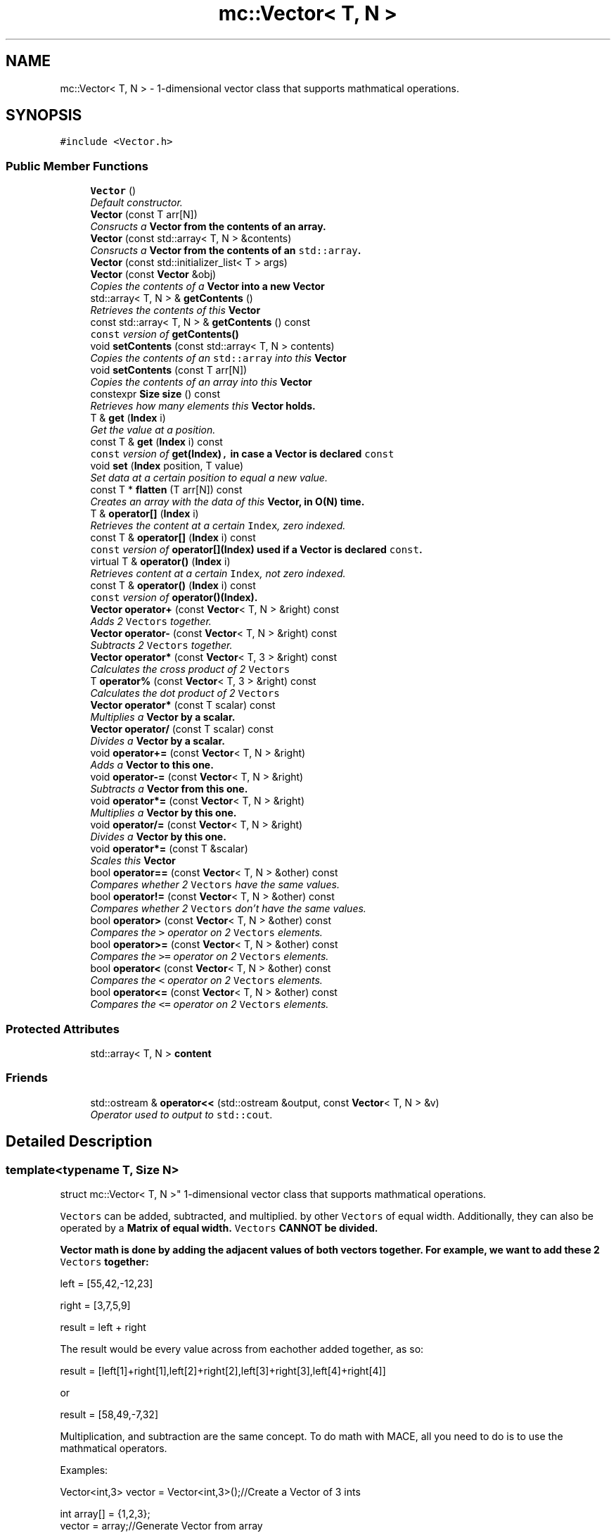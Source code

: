 .TH "mc::Vector< T, N >" 3 "Fri Nov 25 2016" "Version Alpha" "MACE" \" -*- nroff -*-
.ad l
.nh
.SH NAME
mc::Vector< T, N > \- 1-dimensional vector class that supports mathmatical operations\&.  

.SH SYNOPSIS
.br
.PP
.PP
\fC#include <Vector\&.h>\fP
.SS "Public Member Functions"

.in +1c
.ti -1c
.RI "\fBVector\fP ()"
.br
.RI "\fIDefault constructor\&. \fP"
.ti -1c
.RI "\fBVector\fP (const T arr[N])"
.br
.RI "\fIConsructs a \fC\fBVector\fP\fP from the contents of an array\&. \fP"
.ti -1c
.RI "\fBVector\fP (const std::array< T, N > &contents)"
.br
.RI "\fIConsructs a \fC\fBVector\fP\fP from the contents of an \fCstd::array\fP\&. \fP"
.ti -1c
.RI "\fBVector\fP (const std::initializer_list< T > args)"
.br
.ti -1c
.RI "\fBVector\fP (const \fBVector\fP &obj)"
.br
.RI "\fICopies the contents of a \fC\fBVector\fP\fP into a new \fC\fBVector\fP\fP \fP"
.ti -1c
.RI "std::array< T, N > & \fBgetContents\fP ()"
.br
.RI "\fIRetrieves the contents of this \fC\fBVector\fP\fP \fP"
.ti -1c
.RI "const std::array< T, N > & \fBgetContents\fP () const "
.br
.RI "\fI\fCconst\fP version of \fC\fBgetContents()\fP\fP \fP"
.ti -1c
.RI "void \fBsetContents\fP (const std::array< T, N > contents)"
.br
.RI "\fICopies the contents of an \fCstd::array\fP into this \fC\fBVector\fP\fP \fP"
.ti -1c
.RI "void \fBsetContents\fP (const T arr[N])"
.br
.RI "\fICopies the contents of an array into this \fC\fBVector\fP\fP \fP"
.ti -1c
.RI "constexpr \fBSize\fP \fBsize\fP () const "
.br
.RI "\fIRetrieves how many elements this \fC\fBVector\fP\fP holds\&. \fP"
.ti -1c
.RI "T & \fBget\fP (\fBIndex\fP i)"
.br
.RI "\fIGet the value at a position\&. \fP"
.ti -1c
.RI "const T & \fBget\fP (\fBIndex\fP i) const "
.br
.RI "\fI\fCconst\fP version of \fC\fBget(Index)\fP,\fP in case a \fC\fBVector\fP\fP is declared \fCconst\fP \fP"
.ti -1c
.RI "void \fBset\fP (\fBIndex\fP position, T value)"
.br
.RI "\fISet data at a certain position to equal a new value\&. \fP"
.ti -1c
.RI "const T * \fBflatten\fP (T arr[N]) const "
.br
.RI "\fICreates an array with the data of this \fC\fBVector\fP\fP, in O(N) time\&. \fP"
.ti -1c
.RI "T & \fBoperator[]\fP (\fBIndex\fP i)"
.br
.RI "\fIRetrieves the content at a certain \fCIndex\fP, zero indexed\&. \fP"
.ti -1c
.RI "const T & \fBoperator[]\fP (\fBIndex\fP i) const "
.br
.RI "\fI\fCconst\fP version of \fC\fBoperator[](Index)\fP\fP used if a \fC\fBVector\fP\fP is declared \fCconst\fP\&. \fP"
.ti -1c
.RI "virtual T & \fBoperator()\fP (\fBIndex\fP i)"
.br
.RI "\fIRetrieves content at a certain \fCIndex\fP, not zero indexed\&. \fP"
.ti -1c
.RI "const T & \fBoperator()\fP (\fBIndex\fP i) const "
.br
.RI "\fI\fCconst\fP version of \fC\fBoperator()(Index)\fP\fP\&. \fP"
.ti -1c
.RI "\fBVector\fP \fBoperator+\fP (const \fBVector\fP< T, N > &right) const "
.br
.RI "\fIAdds 2 \fCVectors\fP together\&. \fP"
.ti -1c
.RI "\fBVector\fP \fBoperator\-\fP (const \fBVector\fP< T, N > &right) const "
.br
.RI "\fISubtracts 2 \fCVectors\fP together\&. \fP"
.ti -1c
.RI "\fBVector\fP \fBoperator*\fP (const \fBVector\fP< T, 3 > &right) const "
.br
.RI "\fICalculates the cross product of 2 \fCVectors\fP \fP"
.ti -1c
.RI "T \fBoperator%\fP (const \fBVector\fP< T, 3 > &right) const "
.br
.RI "\fICalculates the dot product of 2 \fCVectors\fP \fP"
.ti -1c
.RI "\fBVector\fP \fBoperator*\fP (const T scalar) const "
.br
.RI "\fIMultiplies a \fC\fBVector\fP\fP by a scalar\&. \fP"
.ti -1c
.RI "\fBVector\fP \fBoperator/\fP (const T scalar) const "
.br
.RI "\fIDivides a \fC\fBVector\fP\fP by a scalar\&. \fP"
.ti -1c
.RI "void \fBoperator+=\fP (const \fBVector\fP< T, N > &right)"
.br
.RI "\fIAdds a \fC\fBVector\fP\fP to this one\&. \fP"
.ti -1c
.RI "void \fBoperator\-=\fP (const \fBVector\fP< T, N > &right)"
.br
.RI "\fISubtracts a \fC\fBVector\fP\fP from this one\&. \fP"
.ti -1c
.RI "void \fBoperator*=\fP (const \fBVector\fP< T, N > &right)"
.br
.RI "\fIMultiplies a \fC\fBVector\fP\fP by this one\&. \fP"
.ti -1c
.RI "void \fBoperator/=\fP (const \fBVector\fP< T, N > &right)"
.br
.RI "\fIDivides a \fC\fBVector\fP\fP by this one\&. \fP"
.ti -1c
.RI "void \fBoperator*=\fP (const T &scalar)"
.br
.RI "\fIScales this \fC\fBVector\fP\fP \fP"
.ti -1c
.RI "bool \fBoperator==\fP (const \fBVector\fP< T, N > &other) const "
.br
.RI "\fICompares whether 2 \fCVectors\fP have the same values\&. \fP"
.ti -1c
.RI "bool \fBoperator!=\fP (const \fBVector\fP< T, N > &other) const "
.br
.RI "\fICompares whether 2 \fCVectors\fP don't have the same values\&. \fP"
.ti -1c
.RI "bool \fBoperator>\fP (const \fBVector\fP< T, N > &other) const "
.br
.RI "\fICompares the \fC>\fP operator on 2 \fCVectors\fP elements\&. \fP"
.ti -1c
.RI "bool \fBoperator>=\fP (const \fBVector\fP< T, N > &other) const "
.br
.RI "\fICompares the \fC>=\fP operator on 2 \fCVectors\fP elements\&. \fP"
.ti -1c
.RI "bool \fBoperator<\fP (const \fBVector\fP< T, N > &other) const "
.br
.RI "\fICompares the \fC<\fP operator on 2 \fCVectors\fP elements\&. \fP"
.ti -1c
.RI "bool \fBoperator<=\fP (const \fBVector\fP< T, N > &other) const "
.br
.RI "\fICompares the \fC<=\fP operator on 2 \fCVectors\fP elements\&. \fP"
.in -1c
.SS "Protected Attributes"

.in +1c
.ti -1c
.RI "std::array< T, N > \fBcontent\fP"
.br
.in -1c
.SS "Friends"

.in +1c
.ti -1c
.RI "std::ostream & \fBoperator<<\fP (std::ostream &output, const \fBVector\fP< T, N > &v)"
.br
.RI "\fIOperator used to output to \fCstd::cout\fP\&. \fP"
.in -1c
.SH "Detailed Description"
.PP 

.SS "template<typename T, Size N>
.br
struct mc::Vector< T, N >"
1-dimensional vector class that supports mathmatical operations\&. 

\fCVectors\fP can be added, subtracted, and multiplied\&. by other \fCVectors\fP of equal width\&. Additionally, they can also be operated by a \fC\fBMatrix\fP\fP of equal width\&. \fCVectors\fP CANNOT be divided\&. 
.PP
\fC\fBVector\fP\fP math is done by adding the adjacent values of both vectors together\&. For example, we want to add these 2 \fCVectors\fP together: 
.PP
.nf
left = [55,42,-12,23]

right = [3,7,5,9]

result = left + right

.fi
.PP
 The result would be every value across from eachother added together, as so: 
.PP
.nf
result = [left[1]+right[1],left[2]+right[2],left[3]+right[3],left[4]+right[4]]

.fi
.PP
 or 
.PP
.nf
result = [58,49,-7,32]

.fi
.PP
 Multiplication, and subtraction are the same concept\&. To do math with MACE, all you need to do is to use the mathmatical operators\&. 
.PP
Examples: 
.PP
.nf
Vector<int,3> vector = Vector<int,3>();//Create a Vector of 3 ints

int array[] = {1,2,3};
vector = array;//Generate Vector from array

vector\&.get(i);//Get int from position i
vector[i];//get int from position i

vector\&.set(i,v);//Set int at position i to equal v
vector[i]=v;//set int at position i to equal v

vector\&.size() //Get how many elements the Vector has

//Iterate through a Vector:
for(Index i =0;i<vector\&.size();i++){
    int value = vector[i];
}

.fi
.PP
 
.PP
\fBSee also:\fP
.RS 4
\fBMatrix\fP 
.RE
.PP
\fBTemplate Parameters:\fP
.RS 4
\fIT\fP what the \fC\fBVector\fP\fP is made of and calculates with\&. 
.br
\fIN\fP width of the \fC\fBVector\fP\fP 
.RE
.PP

.PP
Definition at line 76 of file Vector\&.h\&.
.SH "Constructor & Destructor Documentation"
.PP 
.SS "template<typename T, Size N> \fBmc::Vector\fP< T, N >::\fBVector\fP ()\fC [inline]\fP"

.PP
Default constructor\&. Constructs an empty \fC\fBVector\fP\fP 
.PP
Definition at line 81 of file Vector\&.h\&.
.SS "template<typename T, Size N> \fBmc::Vector\fP< T, N >::\fBVector\fP (const T arr[N])\fC [inline]\fP"

.PP
Consructs a \fC\fBVector\fP\fP from the contents of an array\&. 
.PP
\fBParameters:\fP
.RS 4
\fIarr\fP An equally-sized array whose contents will be filled into a \fC\fBVector\fP\fP 
.RE
.PP

.PP
Definition at line 89 of file Vector\&.h\&.
.SS "template<typename T, Size N> \fBmc::Vector\fP< T, N >::\fBVector\fP (const std::array< T, N > & contents)\fC [inline]\fP"

.PP
Consructs a \fC\fBVector\fP\fP from the contents of an \fCstd::array\fP\&. 
.PP
\fBParameters:\fP
.RS 4
\fIcontents\fP An equally-sized \fCstd::array\fP whose contents will be filled into a \fC\fBVector\fP\fP 
.RE
.PP

.PP
Definition at line 99 of file Vector\&.h\&.
.SS "template<typename T, Size N> \fBmc::Vector\fP< T, N >::\fBVector\fP (const std::initializer_list< T > args)\fC [inline]\fP"

.PP
Definition at line 103 of file Vector\&.h\&.
.SS "template<typename T, Size N> \fBmc::Vector\fP< T, N >::\fBVector\fP (const \fBVector\fP< T, N > & obj)\fC [inline]\fP"

.PP
Copies the contents of a \fC\fBVector\fP\fP into a new \fC\fBVector\fP\fP 
.PP
\fBParameters:\fP
.RS 4
\fIobj\fP A \fC\fBVector\fP\fP to clone 
.RE
.PP

.PP
Definition at line 117 of file Vector\&.h\&.
.SH "Member Function Documentation"
.PP 
.SS "template<typename T, Size N> const T* \fBmc::Vector\fP< T, N >::flatten (T arr[N]) const\fC [inline]\fP"

.PP
Creates an array with the data of this \fC\fBVector\fP\fP, in O(N) time\&. 
.PP
\fBReturns:\fP
.RS 4
Pointer to \fCarr\fP 
.RE
.PP
\fBParameters:\fP
.RS 4
\fIarr\fP The array to fill 
.RE
.PP

.PP
Definition at line 204 of file Vector\&.h\&.
.SS "template<typename T, Size N> T& \fBmc::Vector\fP< T, N >::get (\fBIndex\fP i)\fC [inline]\fP"

.PP
Get the value at a position\&. Slower than \fCoperator[]\fP because it does bounds checking\&. 
.PP
\fBParameters:\fP
.RS 4
\fIi\fP \fCIndex\fP of the requested data, zero-indexed 
.RE
.PP
\fBReturns:\fP
.RS 4
The value located at \fCi\fP 
.RE
.PP
\fBExceptions:\fP
.RS 4
\fIIndexOutOfBounds\fP If \fCi\fP is greater than \fC\fBsize()\fP\fP 
.br
\fIIndexOutOfBounds\fP If \fCi\fP is less than 0 
.RE
.PP
\fBSee also:\fP
.RS 4
\fBoperator[](Index)\fP 
.RE
.PP

.PP
Definition at line 170 of file Vector\&.h\&.
.SS "template<typename T, Size N> const T& \fBmc::Vector\fP< T, N >::get (\fBIndex\fP i) const\fC [inline]\fP"

.PP
\fCconst\fP version of \fC\fBget(Index)\fP,\fP in case a \fC\fBVector\fP\fP is declared \fCconst\fP 
.PP
\fBParameters:\fP
.RS 4
\fIi\fP \fCIndex\fP of the requested data, zero-indexed 
.RE
.PP
\fBReturns:\fP
.RS 4
The \fCconst\fP value located at \fCi\fP 
.RE
.PP
\fBExceptions:\fP
.RS 4
\fIIndexOutOfBounds\fP If \fCi\fP is greater than \fC\fBsize()\fP\fP 
.br
\fIIndexOutOfBounds\fP If \fCi\fP is less than 0 
.RE
.PP
\fBSee also:\fP
.RS 4
\fBoperator[](Index)\fP 
.RE
.PP

.PP
Definition at line 182 of file Vector\&.h\&.
.SS "template<typename T, Size N> std::array< T, N>& \fBmc::Vector\fP< T, N >::getContents ()\fC [inline]\fP"

.PP
Retrieves the contents of this \fC\fBVector\fP\fP 
.PP
\fBReturns:\fP
.RS 4
An \fCstd::array\fP of this \fC\fBVector\fP\fP contents 
.RE
.PP
\fBSee also:\fP
.RS 4
\fBsetContents(std::array<T,N>)\fP 
.RE
.PP

.PP
Definition at line 124 of file Vector\&.h\&.
.SS "template<typename T, Size N> const std::array< T, N>& \fBmc::Vector\fP< T, N >::getContents () const\fC [inline]\fP"

.PP
\fCconst\fP version of \fC\fBgetContents()\fP\fP 
.PP
\fBReturns:\fP
.RS 4
A \fCconst std::array\fP of this \fCconst \fBVector\fP\fP contents 
.RE
.PP
\fBSee also:\fP
.RS 4
\fBsetContents(std::array<T,N>)\fP 
.RE
.PP

.PP
Definition at line 133 of file Vector\&.h\&.
.SS "template<typename T, Size N> bool \fBmc::Vector\fP< T, N >::operator!= (const \fBVector\fP< T, N > & other) const\fC [inline]\fP"

.PP
Compares whether 2 \fCVectors\fP don't have the same values\&. This is done in O(N) time 
.PP
\fBParameters:\fP
.RS 4
\fIother\fP A \fC\fBVector\fP\fP to compare \fCthis\fP against 
.RE
.PP
\fBReturns:\fP
.RS 4
\fCtrue\fP if the 2 are not equal, \fCfalse\fP otherwise 
.RE
.PP
\fBSee also:\fP
.RS 4
operator==(const Vector<T,N>) const 
.PP
\fBoperator<(const Vector&) const\fP 
.PP
\fBoperator>=(const Vector&) const\fP 
.PP
\fBoperator<=(const Vector&) const\fP 
.PP
\fBoperator>(const Vector&) const\fP 
.RE
.PP

.PP
Definition at line 445 of file Vector\&.h\&.
.SS "template<typename T, Size N> T \fBmc::Vector\fP< T, N >::operator% (const \fBVector\fP< T, 3 > & right) const\fC [inline]\fP"

.PP
Calculates the dot product of 2 \fCVectors\fP This is done in o(N) time
.PP
\fBParameters:\fP
.RS 4
\fIright\fP Another \fC\fBVector\fP\fP 
.RE
.PP
\fBReturns:\fP
.RS 4
The dot product 
.RE
.PP
\fBSee also:\fP
.RS 4
\fBVector\fP for an explanation of \fC\fBVector\fP\fP \fBmath\fP 
.PP
cross(const Vector&, const Vector&) 
.PP
operator*(const T) 
.PP
operator*(const Vector&) 
.RE
.PP

.PP
Definition at line 326 of file Vector\&.h\&.
.SS "template<typename T, Size N> virtual T& \fBmc::Vector\fP< T, N >::operator() (\fBIndex\fP i)\fC [inline]\fP, \fC [virtual]\fP"

.PP
Retrieves content at a certain \fCIndex\fP, not zero indexed\&. Equal to
.PP
.nf
vector[i-1]

.fi
.PP
 
.PP
\fBParameters:\fP
.RS 4
\fIi\fP Not zero indexed \fCIndex\fP 
.RE
.PP
\fBReturns:\fP
.RS 4
Value at \fCi-1\fP 
.RE
.PP
\fBSee also:\fP
.RS 4
\fBoperator[](Index)\fP 
.RE
.PP

.PP
Definition at line 240 of file Vector\&.h\&.
.SS "template<typename T, Size N> const T& \fBmc::Vector\fP< T, N >::operator() (\fBIndex\fP i) const\fC [inline]\fP"

.PP
\fCconst\fP version of \fC\fBoperator()(Index)\fP\fP\&. 
.PP
\fBParameters:\fP
.RS 4
\fIi\fP Not zero indexed \fCIndex\fP 
.RE
.PP
\fBReturns:\fP
.RS 4
Value at \fCi-1\fP 
.RE
.PP

.PP
Definition at line 249 of file Vector\&.h\&.
.SS "template<typename T, Size N> \fBVector\fP \fBmc::Vector\fP< T, N >::operator* (const \fBVector\fP< T, 3 > & right) const\fC [inline]\fP"

.PP
Calculates the cross product of 2 \fCVectors\fP 
.PP
\fBParameters:\fP
.RS 4
\fIright\fP Another \fC\fBVector\fP\fP 
.RE
.PP
\fBReturns:\fP
.RS 4
The cross product 
.RE
.PP
\fBSee also:\fP
.RS 4
\fBVector\fP for an explanation of \fC\fBVector\fP\fP \fBmath\fP 
.PP
cross(const Vector&, const Vector&) 
.PP
operator*(const T) 
.PP
operator%(const Vector&) 
.RE
.PP

.PP
Definition at line 295 of file Vector\&.h\&.
.SS "template<typename T, Size N> \fBVector\fP \fBmc::Vector\fP< T, N >::operator* (const T scalar) const\fC [inline]\fP"

.PP
Multiplies a \fC\fBVector\fP\fP by a scalar\&. This is done in O(N) time 
.PP
\fBParameters:\fP
.RS 4
\fIscalar\fP What to multiply this \fC\fBVector\fP\fP by 
.RE
.PP
\fBReturns:\fP
.RS 4
A \fC\fBVector\fP\fP scaled\&. 
.RE
.PP
\fBSee also:\fP
.RS 4
operator*(const Vector&) const 
.RE
.PP

.PP
Definition at line 343 of file Vector\&.h\&.
.SS "template<typename T, Size N> void \fBmc::Vector\fP< T, N >::operator*= (const \fBVector\fP< T, N > & right)\fC [inline]\fP"

.PP
Multiplies a \fC\fBVector\fP\fP by this one\&. 
.PP
\fBParameters:\fP
.RS 4
\fIright\fP A \fC\fBVector\fP\fP to multiply 
.RE
.PP
\fBSee also:\fP
.RS 4
\fBoperator+(const Vector<T,N>&) const\fP 
.RE
.PP

.PP
Definition at line 390 of file Vector\&.h\&.
.SS "template<typename T, Size N> void \fBmc::Vector\fP< T, N >::operator*= (const T & scalar)\fC [inline]\fP"

.PP
Scales this \fC\fBVector\fP\fP 
.PP
\fBParameters:\fP
.RS 4
\fIscalar\fP How much to scale 
.RE
.PP
\fBSee also:\fP
.RS 4
\fBoperator*(const Vector<T,3>&) const\fP 
.PP
\fBoperator*(const T) const\fP 
.RE
.PP

.PP
Definition at line 408 of file Vector\&.h\&.
.SS "template<typename T, Size N> \fBVector\fP \fBmc::Vector\fP< T, N >::operator+ (const \fBVector\fP< T, N > & right) const\fC [inline]\fP"

.PP
Adds 2 \fCVectors\fP together\&. This is done in o(N) time
.PP
\fBParameters:\fP
.RS 4
\fIright\fP Another \fC\fBVector\fP\fP 
.RE
.PP
\fBReturns:\fP
.RS 4
A \fC\fBVector\fP\fP that was created by adding 2 \fCVectors\fP together 
.RE
.PP
\fBSee also:\fP
.RS 4
\fBVector\fP for an explanation of \fC\fBVector\fP\fP \fBmath\fP 
.RE
.PP

.PP
Definition at line 262 of file Vector\&.h\&.
.SS "template<typename T, Size N> void \fBmc::Vector\fP< T, N >::operator+= (const \fBVector\fP< T, N > & right)\fC [inline]\fP"

.PP
Adds a \fC\fBVector\fP\fP to this one\&. 
.PP
\fBParameters:\fP
.RS 4
\fIright\fP A \fC\fBVector\fP\fP to add 
.RE
.PP
\fBSee also:\fP
.RS 4
\fBoperator+(const Vector<T,N>&) const\fP 
.RE
.PP

.PP
Definition at line 372 of file Vector\&.h\&.
.SS "template<typename T, Size N> \fBVector\fP \fBmc::Vector\fP< T, N >::operator\- (const \fBVector\fP< T, N > & right) const\fC [inline]\fP"

.PP
Subtracts 2 \fCVectors\fP together\&. This is done in o(N) time
.PP
\fBParameters:\fP
.RS 4
\fIright\fP Another \fC\fBVector\fP\fP 
.RE
.PP
\fBReturns:\fP
.RS 4
A \fC\fBVector\fP\fP that was created by subtracting 2 \fCVectors\fP together 
.RE
.PP
\fBSee also:\fP
.RS 4
\fBVector\fP for an explanation of \fC\fBVector\fP\fP \fBmath\fP 
.RE
.PP

.PP
Definition at line 278 of file Vector\&.h\&.
.SS "template<typename T, Size N> void \fBmc::Vector\fP< T, N >::operator\-= (const \fBVector\fP< T, N > & right)\fC [inline]\fP"

.PP
Subtracts a \fC\fBVector\fP\fP from this one\&. 
.PP
\fBParameters:\fP
.RS 4
\fIright\fP A \fC\fBVector\fP\fP to subtract 
.RE
.PP
\fBSee also:\fP
.RS 4
\fBoperator-(const Vector<T,N>&) const\fP 
.RE
.PP

.PP
Definition at line 381 of file Vector\&.h\&.
.SS "template<typename T, Size N> \fBVector\fP \fBmc::Vector\fP< T, N >::operator/ (const T scalar) const\fC [inline]\fP"

.PP
Divides a \fC\fBVector\fP\fP by a scalar\&. This is done in O(N) time 
.PP
\fBParameters:\fP
.RS 4
\fIscalar\fP What to divided this \fC\fBVector\fP\fP by 
.RE
.PP
\fBReturns:\fP
.RS 4
A \fC\fBVector\fP\fP scaled\&. 
.RE
.PP
\fBSee also:\fP
.RS 4
operator*(const T&) const 
.RE
.PP

.PP
Definition at line 359 of file Vector\&.h\&.
.SS "template<typename T, Size N> void \fBmc::Vector\fP< T, N >::operator/= (const \fBVector\fP< T, N > & right)\fC [inline]\fP"

.PP
Divides a \fC\fBVector\fP\fP by this one\&. 
.PP
\fBParameters:\fP
.RS 4
\fIright\fP A \fC\fBVector\fP\fP to divide 
.RE
.PP
\fBSee also:\fP
.RS 4
\fBoperator+(const Vector<T,N>&) const\fP 
.RE
.PP

.PP
Definition at line 399 of file Vector\&.h\&.
.SS "template<typename T, Size N> bool \fBmc::Vector\fP< T, N >::operator< (const \fBVector\fP< T, N > & other) const\fC [inline]\fP"

.PP
Compares the \fC<\fP operator on 2 \fCVectors\fP elements\&. This is done in O(N) time 
.PP
\fBParameters:\fP
.RS 4
\fIother\fP A \fC\fBVector\fP\fP to compare against 
.RE
.PP
\fBReturns:\fP
.RS 4
The result of the \fC<\fP operator on each element 
.RE
.PP
\fBSee also:\fP
.RS 4
\fBoperator<=(const Vector&) const\fP 
.PP
\fBoperator>=(const Vector&) const\fP 
.PP
\fBoperator>(const Vector&) const\fP 
.PP
\fBoperator==(const Vector&) const\fP 
.PP
\fBoperator!=(const Vector&) const\fP 
.RE
.PP

.PP
Definition at line 498 of file Vector\&.h\&.
.SS "template<typename T, Size N> bool \fBmc::Vector\fP< T, N >::operator<= (const \fBVector\fP< T, N > & other) const\fC [inline]\fP"

.PP
Compares the \fC<=\fP operator on 2 \fCVectors\fP elements\&. 
.PP
\fBParameters:\fP
.RS 4
\fIother\fP A \fC\fBVector\fP\fP to compare against 
.RE
.PP
\fBReturns:\fP
.RS 4
The result of the \fC<=\fP operator on each element 
.RE
.PP
\fBSee also:\fP
.RS 4
\fBoperator<(const Vector&) const\fP 
.PP
\fBoperator>=(const Vector&) const\fP 
.PP
\fBoperator>(const Vector&) const\fP 
.PP
\fBoperator==(const Vector&) const\fP 
.PP
\fBoperator!=(const Vector&) const\fP 
.RE
.PP

.PP
Definition at line 512 of file Vector\&.h\&.
.SS "template<typename T, Size N> bool \fBmc::Vector\fP< T, N >::operator== (const \fBVector\fP< T, N > & other) const\fC [inline]\fP"

.PP
Compares whether 2 \fCVectors\fP have the same values\&. This is done in O(N) time 
.PP
\fBParameters:\fP
.RS 4
\fIother\fP A \fC\fBVector\fP\fP to compare \fCthis\fP against 
.RE
.PP
\fBReturns:\fP
.RS 4
\fCtrue\fP if the 2 are equal, \fCfalse\fP otherwise 
.RE
.PP
\fBSee also:\fP
.RS 4
operator!=(const Vector<T,N>) const 
.PP
\fBoperator<(const Vector&) const\fP 
.PP
\fBoperator>=(const Vector&) const\fP 
.PP
\fBoperator<=(const Vector&) const\fP 
.PP
\fBoperator>(const Vector&) const\fP 
.RE
.PP

.PP
Definition at line 424 of file Vector\&.h\&.
.SS "template<typename T, Size N> bool \fBmc::Vector\fP< T, N >::operator> (const \fBVector\fP< T, N > & other) const\fC [inline]\fP"

.PP
Compares the \fC>\fP operator on 2 \fCVectors\fP elements\&. This is done in O(N) time 
.PP
\fBParameters:\fP
.RS 4
\fIother\fP A \fC\fBVector\fP\fP to compare against 
.RE
.PP
\fBReturns:\fP
.RS 4
The result of the \fC>\fP operator on each element 
.RE
.PP
\fBSee also:\fP
.RS 4
\fBoperator<(const Vector&) const\fP 
.PP
\fBoperator>=(const Vector&) const\fP 
.PP
\fBoperator<=(const Vector&) const\fP 
.PP
\fBoperator==(const Vector&) const\fP 
.PP
\fBoperator!=(const Vector&) const\fP 
.RE
.PP

.PP
Definition at line 461 of file Vector\&.h\&.
.SS "template<typename T, Size N> bool \fBmc::Vector\fP< T, N >::operator>= (const \fBVector\fP< T, N > & other) const\fC [inline]\fP"

.PP
Compares the \fC>=\fP operator on 2 \fCVectors\fP elements\&. This is done in O(N) time 
.PP
\fBParameters:\fP
.RS 4
\fIother\fP A \fC\fBVector\fP\fP to compare against 
.RE
.PP
\fBReturns:\fP
.RS 4
The result of the \fC>=\fP operator on each element 
.RE
.PP
\fBSee also:\fP
.RS 4
\fBoperator<(const Vector&) const\fP 
.PP
\fBoperator>(const Vector&) const\fP 
.PP
\fBoperator<=(const Vector&) const\fP 
.PP
\fBoperator==(const Vector&) const\fP 
.PP
\fBoperator!=(const Vector&) const\fP 
.RE
.PP

.PP
Definition at line 482 of file Vector\&.h\&.
.SS "template<typename T, Size N> T& \fBmc::Vector\fP< T, N >::operator[] (\fBIndex\fP i)\fC [inline]\fP"

.PP
Retrieves the content at a certain \fCIndex\fP, zero indexed\&. This operator is faster than \fC\fBget(Index)\fP,\fP as it doesn't do bounds checking\&. However, accessing an invalid index will be undefined\&. 
.PP
\fBParameters:\fP
.RS 4
\fIi\fP Where to retrieve the data 
.RE
.PP
\fBReturns:\fP
.RS 4
The data at \fCi\fP 
.RE
.PP
\fBSee also:\fP
.RS 4
\fBoperator[](Index) const\fP 
.RE
.PP

.PP
Definition at line 217 of file Vector\&.h\&.
.SS "template<typename T, Size N> const T& \fBmc::Vector\fP< T, N >::operator[] (\fBIndex\fP i) const\fC [inline]\fP"

.PP
\fCconst\fP version of \fC\fBoperator[](Index)\fP\fP used if a \fC\fBVector\fP\fP is declared \fCconst\fP\&. 
.PP
\fBParameters:\fP
.RS 4
\fIi\fP Where to retrieve the data 
.RE
.PP
\fBReturns:\fP
.RS 4
The data at \fCi\fP 
.RE
.PP
\fBSee also:\fP
.RS 4
\fBoperator[](Index)\fP 
.RE
.PP

.PP
Definition at line 226 of file Vector\&.h\&.
.SS "template<typename T, Size N> void \fBmc::Vector\fP< T, N >::set (\fBIndex\fP position, T value)\fC [inline]\fP"

.PP
Set data at a certain position to equal a new value\&. Slower than \fCoperator[]\fP because it does bounds checking\&. 
.PP
\fBParameters:\fP
.RS 4
\fIposition\fP Where to put the new value, zero indexed\&. 
.br
\fIvalue\fP What to put in \fCposition\fP 
.RE
.PP
\fBExceptions:\fP
.RS 4
\fIIndexOutOfBounds\fP If \fCi\fP is greater than \fC\fBsize()\fP\fP 
.br
\fIIndexOutOfBounds\fP If \fCi\fP is less than 0 
.RE
.PP
\fBSee also:\fP
.RS 4
\fBoperator[](Index)\fP 
.RE
.PP

.PP
Definition at line 194 of file Vector\&.h\&.
.SS "template<typename T, Size N> void \fBmc::Vector\fP< T, N >::setContents (const std::array< T, N > contents)\fC [inline]\fP"

.PP
Copies the contents of an \fCstd::array\fP into this \fC\fBVector\fP\fP 
.PP
\fBParameters:\fP
.RS 4
\fIcontents\fP An \fCstd::array\fP whose data will be dumped into this \fC\fBVector\fP\fP 
.RE
.PP

.PP
Definition at line 140 of file Vector\&.h\&.
.SS "template<typename T, Size N> void \fBmc::Vector\fP< T, N >::setContents (const T arr[N])\fC [inline]\fP"

.PP
Copies the contents of an array into this \fC\fBVector\fP\fP 
.PP
\fBParameters:\fP
.RS 4
\fIarr\fP An equally sized array whose contents will cloned in this \fC\fBVector\fP\fP 
.RE
.PP

.PP
Definition at line 147 of file Vector\&.h\&.
.SS "template<typename T, Size N> constexpr \fBSize\fP \fBmc::Vector\fP< T, N >::size () const\fC [inline]\fP"

.PP
Retrieves how many elements this \fC\fBVector\fP\fP holds\&. 
.PP
\fBReturns:\fP
.RS 4
How large this \fC\fBVector\fP\fP is 
.RE
.PP

.PP
Definition at line 157 of file Vector\&.h\&.
.SH "Friends And Related Function Documentation"
.PP 
.SS "template<typename T, Size N> std::ostream& operator<< (std::ostream & output, const \fBVector\fP< T, N > & v)\fC [friend]\fP"

.PP
Operator used to output to \fCstd::cout\fP\&. This is done in O(N) time 
.PP
\fBParameters:\fP
.RS 4
\fIoutput\fP \fCstd::ostream\fP the \fC\fBMatrix\fP\fP was inserted into 
.br
\fIv\fP \fC\fBMatrix\fP\fP which will be printed 
.RE
.PP
\fBReturns:\fP
.RS 4
\fCoutput\fP for chaining 
.RE
.PP

.PP
Definition at line 524 of file Vector\&.h\&.
.SH "Member Data Documentation"
.PP 
.SS "template<typename T, Size N> std::array<T, N> \fBmc::Vector\fP< T, N >::content\fC [protected]\fP"

.PP
Definition at line 536 of file Vector\&.h\&.

.SH "Author"
.PP 
Generated automatically by Doxygen for MACE from the source code\&.
